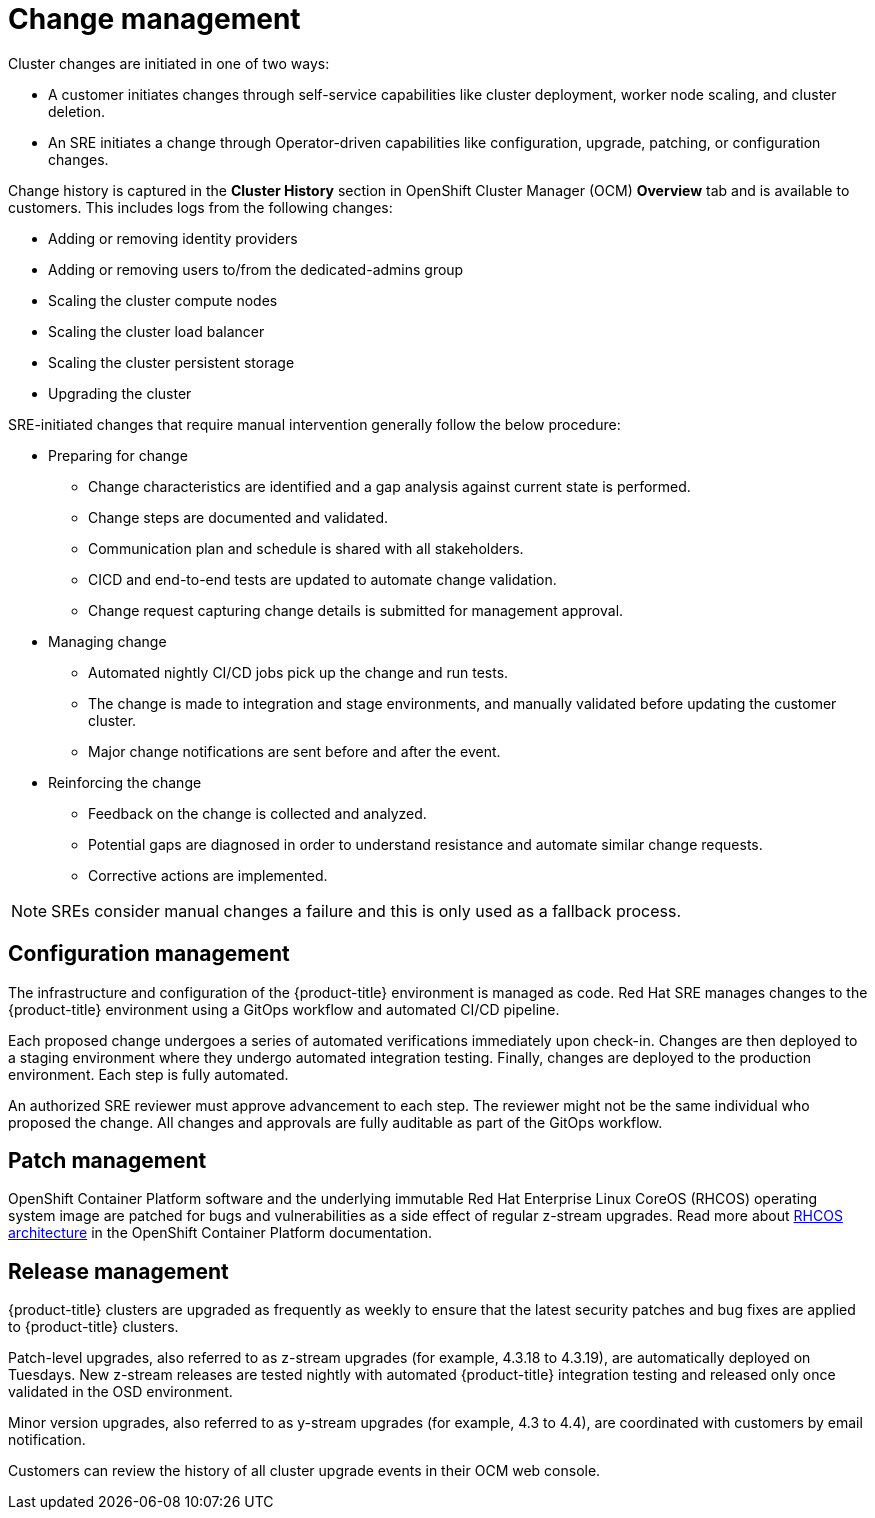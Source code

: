 
// Module included in the following assemblies:
//
// * assemblies/policy-process-security.adoc

[id="policy-change-management_{context}"]
= Change management


Cluster changes are initiated in one of two ways:

* A customer initiates changes through self-service capabilities like cluster deployment, worker node scaling, and cluster deletion.
* An SRE initiates a change through Operator-driven capabilities like configuration, upgrade, patching, or configuration changes.

Change history is captured in the *Cluster History* section in OpenShift Cluster Manager (OCM) *Overview* tab and is available to customers. This includes logs from the following changes:

* Adding or removing identity providers
* Adding or removing users to/from the dedicated-admins group
* Scaling the cluster compute nodes
* Scaling the cluster load balancer
* Scaling the cluster persistent storage
* Upgrading the cluster

SRE-initiated changes that require manual intervention generally follow the below procedure:

* Preparing for change
** Change characteristics are identified and a gap analysis against current state is performed.
** Change steps are documented and validated.
** Communication plan and schedule is shared with all stakeholders.
** CICD and end-to-end tests are updated to automate change validation.
** Change request capturing change details is submitted for management approval.
* Managing change
** Automated nightly CI/CD jobs pick up the change and run tests.
** The change is made to integration and stage environments, and manually validated before updating the customer cluster.
** Major change notifications are sent before and after the event.
* Reinforcing the change
** Feedback on the change is collected and analyzed.
** Potential gaps are diagnosed in order to understand resistance and automate similar change requests.
** Corrective actions are implemented.

[NOTE]
====
SREs consider manual changes a failure and this is only used as a fallback process.
====

[id="config-management_{context}"]
== Configuration management

The infrastructure and configuration of the {product-title} environment is managed as code. Red Hat SRE manages changes to the {product-title} environment using a GitOps workflow and automated CI/CD pipeline.

Each proposed change undergoes a series of automated verifications immediately upon check-in. Changes are then deployed to a staging environment where they undergo automated integration testing. Finally, changes are deployed to the production environment. Each step is fully automated.

An authorized SRE reviewer must approve advancement to each step. The reviewer might not be the same individual who proposed the change. All changes and approvals are fully auditable as part of the GitOps workflow.

[id="patch-management_{context}"]
== Patch management

OpenShift Container Platform software and the underlying immutable Red Hat Enterprise Linux CoreOS (RHCOS) operating system image are patched for bugs and vulnerabilities as a side effect of regular z-stream upgrades. Read more about link:https://access.redhat.com/documentation/en-us/openshift_container_platform/4.6/html/architecture/architecture-rhcos[RHCOS architecture] in the OpenShift Container Platform documentation.

// TODO: checking whether the OCP reference above should be dedicated? Either way, the attribute version should probably be used throughout the above paragraph

[id="release-management_{context}"]
== Release management

{product-title} clusters are upgraded as frequently as weekly to ensure that the latest security patches and bug fixes are applied to {product-title} clusters.

Patch-level upgrades, also referred to as z-stream upgrades (for example, 4.3.18 to 4.3.19), are automatically deployed on Tuesdays. New z-stream releases are tested nightly with automated {product-title} integration testing and released only once validated in the OSD environment.

Minor version upgrades, also referred to as y-stream upgrades (for example, 4.3 to 4.4), are coordinated with customers by email notification.

Customers can review the history of all cluster upgrade events in their OCM web console.
